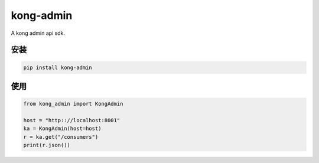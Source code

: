 kong-admin
================

A kong admin api sdk.

安装
-----

.. code-block:: sh

    pip install kong-admin


使用
------

.. code-block:: python

    from kong_admin import KongAdmin

    host = "http:://localhost:8001"
    ka = KongAdmin(host=host)
    r = ka.get("/consumers")
    print(r.json())
